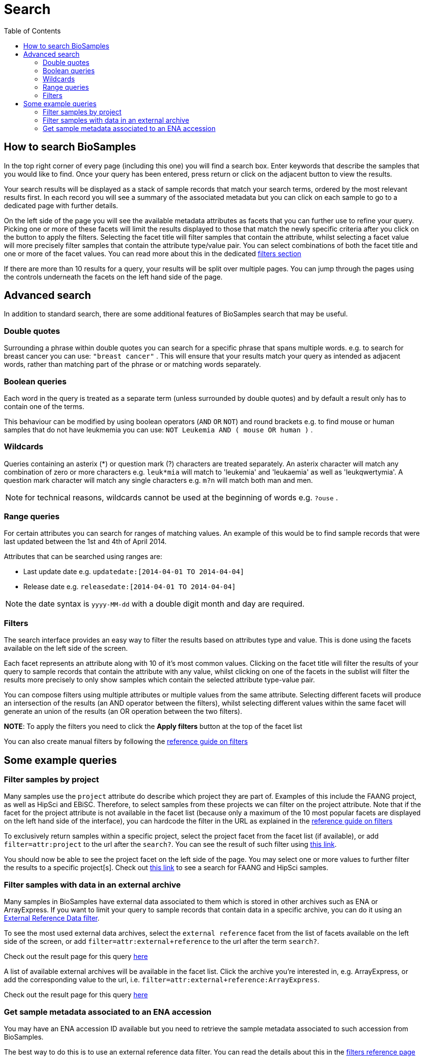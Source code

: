 = [.ebi-color]#Search#
:last-update-label!:
:toc:
:linkattrs:

== How to search BioSamples
In the top right corner of every page (including this one) you will find a search box.
Enter keywords that describe the samples that you would like to find. Once your query has been entered, press return or click on the adjacent button to view the results.

Your search results will be displayed as a stack of sample records that match your search terms, ordered by the most relevant results first. In each record you will see a summary of the associated metadata but you can click on each sample to go to a dedicated page with further details.

On the left side of the page you will see the available metadata attributes as facets that you can further use to refine your query. Picking one or more of these facets will limit the results displayed to those that match the newly specific criteria after you click on the button to apply the filters. Selecting the facet title will filter samples that contain the attribute, whilst selecting a facet value will more precisely filter samples that contain the attribute type/value pair. You can select combinations of both the facet title and one or more of the facet values. You can read more about this in the dedicated <<filters,filters section>>

If there are more than 10 results for a query, your results will be split over multiple pages. You can jump through the pages using the controls underneath the facets on the left hand side of the page.

== Advanced search
In addition to standard search, there are some additional features of BioSamples search that may be useful.

=== Double quotes
Surrounding a phrase within double quotes you can search for a specific phrase that spans multiple words.  e.g. to search for breast cancer you can use: `"breast cancer"` . This will ensure that your results match your query as intended as adjacent words, rather than matching part of the phrase or or matching words separately.

=== Boolean queries

Each word in the query is treated as a separate term (unless surrounded by double quotes) and by default a result only has to contain one of the terms.

This behaviour can be modified by using boolean operators (`AND` `OR` `NOT`) and round brackets e.g. to find mouse or human samples that do not have leukmemia you can use: `NOT Leukemia AND ( mouse OR human )` .

=== Wildcards
Queries containing an asterix (*) or question mark (?) characters are treated separately. An asterix character will match any combination of zero or more characters e.g. `leuk*mia` will match to 'leukemia' and 'leukaemia' as well as 'leukqwertymia'. A question mark character will match any single characters e.g. `m?n` will match both man and men.

NOTE: for technical reasons, wildcards cannot be used at the beginning of words e.g. `?ouse` .

=== Range queries
For certain attributes you can search for ranges of matching values. An example of this would be to find sample records that were last updated between the 1st and 4th of April 2014.

Attributes that can be searched using ranges are:

* Last update date e.g. `updatedate:[2014-04-01 TO 2014-04-04]`
* Release date e.g. `releasedate:[2014-04-01 TO 2014-04-04]`

NOTE: the date syntax is `yyyy-MM-dd` with a double digit month and day are required.

[#primitives-nulls]

[#filters]
=== Filters

The search interface provides an easy way to filter the results based on attributes type and value. This is done
using the facets available on the left side of the screen.

Each facet represents an attribute along with 10 of it's most common values. Clicking on the facet title
will filter the results of your query to sample records that contain the attribute with any value, whilst clicking on one of the facets in the sublist will filter the results more precisely to only show samples which contain the selected attribute type-value pair.

You can compose filters using multiple attributes or multiple values from the same attribute.
Selecting different facets will produce an intersection of the results (an AND operator between the filters), whilst selecting different values within the same facet will generate an union of the results (an OR operation between the two filters).

*NOTE*: To apply the filters you need to click the *Apply filters* button at the top of the facet list

You can also create manual filters by following the link:../references/filters[reference guide on filters]

== Some example queries

=== Filter samples by project
Many samples use the `project` attribute do describe which project they are part of. Examples of this include the FAANG project, as well as HipSci and EBiSC.
Therefore, to select samples from these projects we can filter on the project attribute. Note that if the facet for the project attribute is not available in the facet list (because only a maximum of the 10 most popular facets are displayed on the left hand side of the interface), you can hardcode the filter in the URL as explained in the link:../references/filters[reference guide on filters, window='_blank']

To exclusively return samples within a specific project, select the project facet from the facet list (if available), or add `filter=attr:project` to the url after the `search?`.
You can see the result of such filter using link:/biosamples/samples?filter=attr:project[this link, window='_blank'].

You should now be able to see the project facet on the left side of the page. You may select one or more values to further filter the results to a specific project[s]. Check out link:/biosamples/samples?filter=attr:project:FAANG&filter=attr:project:HipSci[this link, window='_blank'] to see a search for FAANG and HipSci samples.

[#filter_by_external_archive]
=== Filter samples with data in an external archive
Many samples in BioSamples have external data associated to them which is stored in other archives such as ENA or ArrayExpress.
If you want to limit your query to sample records that contain data in a specific archive, you can do it using an link:../references/filters#_external_reference_data[External Reference Data filter, window='_blank'].

To see the most used external data archives, select the `external reference` facet from the list of facets available on the left side of the screen, or add `filter=attr:external+reference` to the url after the term `search?`.

Check out the result page for this query link:/biosamples/samples?filter=attr:external+reference[here, window='_blank']

A list of available external archives will be available in the facet list. Click the archive you're interested in, e.g. ArrayExpress, or add the corresponding value to the url, i.e. `filter=attr:external+reference:ArrayExpress`.

Check out the result page for this query link:/biosamples/samples?filter=attr:external+reference:ArrayExpress[here, window='_blank']

=== Get sample metadata associated to an ENA accession
You may have an ENA accession ID available but you need to retrieve the sample metadata associated to such accession from BioSamples.

The best way to do this is to use an external reference data filter. You can read the details about this in the link:../references/filters#_external_reference_data[filters reference page, window='_blank']

Using facets is the easiest way of creating filters in the UI, but for more complicated searches it is usually easiest to manually add the filter to the url.

If for example you want to get all the samples associated to the ENA accession SRS359918, then just add  `filter=extd:ENA:SRS359918` after the `search?` part of the url.

Check out the result of this filter at link:/biosamples/samples?filter=extd:ENA:SRS359918[this page, window='_blank']

To check which are the most used archives in BioSamples, you can follow the procedure explained in the "<<filter_by_external_archive>>" section.






